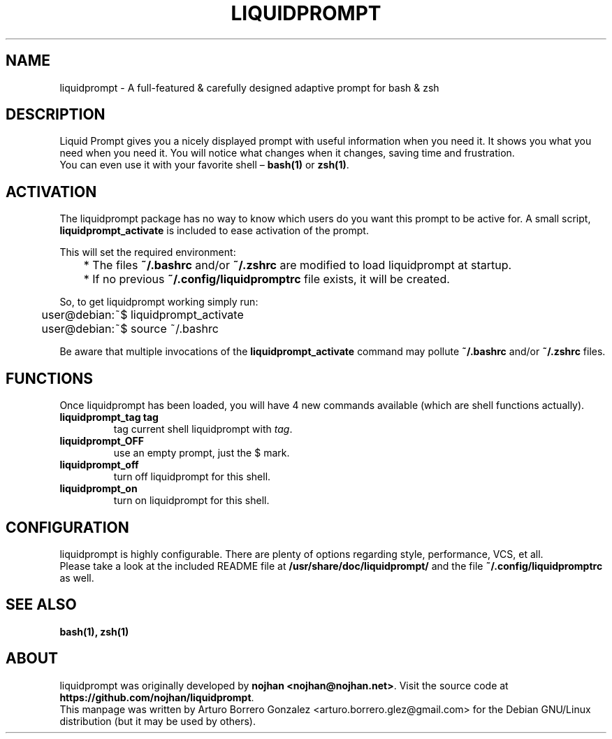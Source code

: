 .\" (C) Copyright 2015 aborrero <arturo.borrero.glez@gmail.com>
.\"
.TH LIQUIDPROMPT 1 "May  7, 2015"
.SH NAME
liquidprompt \- A full-featured & carefully designed adaptive prompt for bash & zsh
.SH DESCRIPTION
Liquid Prompt gives you a nicely displayed prompt with useful information when you need it.
It shows you what you need when you need it.
You will notice what changes when it changes, saving time and frustration.
.br
You can even use it with your favorite shell – \fBbash(1)\fP or \fBzsh(1)\fP.
.SH ACTIVATION
The liquidprompt package has no way to know which users do you want this prompt to be active for.
A small script, \fBliquidprompt_activate\fP is included to ease activation of the prompt.

This will set the required environment:
.sp 1
.nf
	* The files \fB~/.bashrc\fP and/or \fB~/.zshrc\fP are modified to load liquidprompt at startup.
	* If no previous \fB~/.config/liquidpromptrc\fP file exists, it will be created.
.fi
.sp 1
So, to get liquidprompt working simply run:
.sp 1
.nf
	user@debian:~$ liquidprompt_activate
	user@debian:~$ source ~/.bashrc
.fi

Be aware that multiple invocations of the \fBliquidprompt_activate\fP command
may pollute \fB~/.bashrc\fP and/or \fB~/.zshrc\fP files.

.SH FUNCTIONS
Once liquidprompt has been loaded, you will have 4 new commands available (which are shell functions actually).
.TP
.B liquidprompt_tag tag
tag current shell liquidprompt with \fItag\fP.
.TP
.B liquidprompt_OFF
use an empty prompt, just the $ mark.
.TP
.B liquidprompt_off
turn off liquidprompt for this shell.
.TP
.B liquidprompt_on
turn on liquidprompt for this shell.

.SH CONFIGURATION
liquidprompt is highly configurable. There are plenty of options regarding style, performance, VCS, et all.
.br
Please take a look at the included README file at \fB/usr/share/doc/liquidprompt/\fP and the file \fB~/.config/liquidpromptrc\fP as well.

.SH SEE ALSO
.BR bash(1),
.BR zsh(1)

.SH ABOUT
liquidprompt was originally developed by \fBnojhan <nojhan@nojhan.net>\fP.
Visit the source code at \fBhttps://github.com/nojhan/liquidprompt\fP.
.br
This manpage was written by Arturo Borrero Gonzalez <arturo.borrero.glez@gmail.com> for the Debian GNU/Linux distribution (but it may be used by others).

